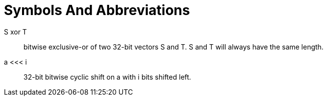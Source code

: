 = Symbols And Abbreviations

$$S xor T$$::
  bitwise exclusive-or of two 32-bit vectors $$S$$ and $$T$$.
  $$S$$ and $$T$$ will always have the same length.

$$a <<< i$$::
  32-bit bitwise cyclic shift on $$a$$ with $$i$$ bits shifted left.


